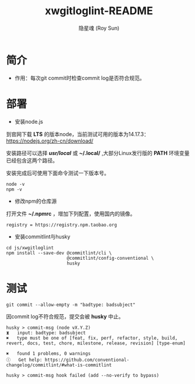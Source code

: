 #+STARTUP: showall
#+STARTUP: hidestars
#+TITLE: xwgitloglint-README
#+AUTHOR: 隐星魂 (Roy Sun)
#+EMAIL: xwos@xwos.tech
#+DATE:
#+LANGUAGE: zh-CN
#+OPTIONS: ^:{}
#+OPTIONS: title:nil
#+OPTIONS: toc:nil

* 简介

+ 作用：每次git commit时检查commit log是否符合规范。

* 部署

+ 安装node.js

到官网下载 *LTS* 的版本node，当前测试可用的版本为14.17.3：
[[https://nodejs.org/zh-cn/download/][https://nodejs.org/zh-cn/download/]]

安装路径可以选择 */usr/local/* 或 *~/.local/* ,大部分Linux发行版的 *PATH* 环境变量
已经包含这两个路径。

安装完成后可使用下面命令测试一下版本号。
#+BEGIN_SRC shell
node -v
npm -v
#+END_SRC

+ 修改npm的仓库源

打开文件 *~/.npmrc* ，增加下列配置，使用国内的镜像。

#+BEGIN_SRC shell
registry = https://registry.npm.taobao.org
#+END_SRC

+ 安装commitlint与husky

#+BEGIN_SRC shell
cd js/xwgitloglint
npm install --save-dev @commitlint/cli \
                       @commitlint/config-conventional \
                       husky
#+END_SRC

* 测试

#+BEGIN_SRC shell
git commit --allow-empty -m "badtype: badsubject"
#+END_SRC

因commit log不符合规范，提交会被 *husky* 中止。

#+BEGIN_SRC shell
husky > commit-msg (node vX.Y.Z)
⧗   input: badtype: badsubject
✖   type must be one of [feat, fix, perf, refactor, style, build, revert, docs, test, chore, milestone, release, revision] [type-enum]

✖   found 1 problems, 0 warnings
ⓘ   Get help: https://github.com/conventional-changelog/commitlint/#what-is-commitlint

husky > commit-msg hook failed (add --no-verify to bypass)
#+END_SRC
